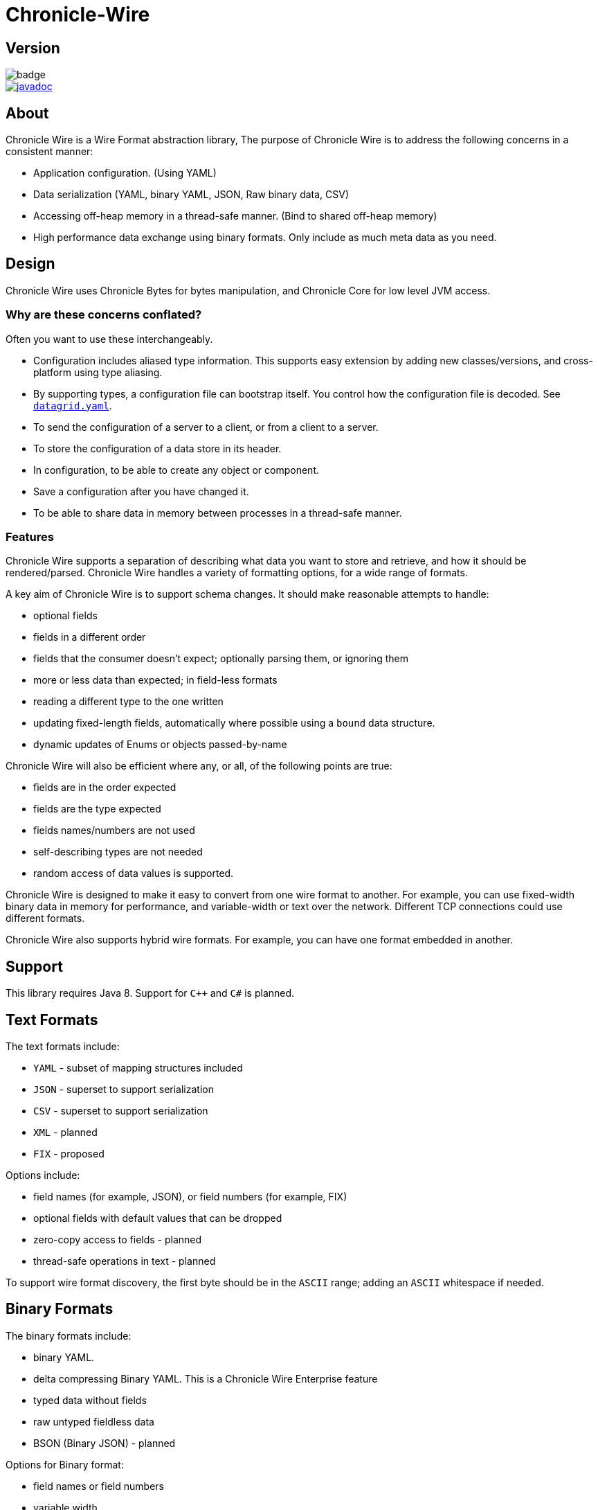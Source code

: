 = Chronicle-Wire
:toc: manual
:css-signature: demo
:toc-placement: preamble

== Version 

[#img-maven]
[caption="",link:https://maven-badges.herokuapp.com/maven-central/net.openhft/chronicle-wire]
image::https://maven-badges.herokuapp.com/maven-central/net.openhft/chronicle-wire/badge.svg[]
image::https://javadoc.io/badge2/net.openhft/chronicle-wire/javadoc.svg[link="https://www.javadoc.io/doc/net.openhft/chronicle-wire/latest/index.html"]

== About

Chronicle Wire is a Wire Format abstraction library, The purpose of Chronicle Wire is to address the following concerns in a consistent manner:

- Application configuration. (Using YAML)
- Data serialization (YAML, binary YAML, JSON, Raw binary data, CSV)
- Accessing off-heap memory in a thread-safe manner. (Bind to shared off-heap memory)
- High performance data exchange using binary formats. Only include as much meta data as you need.

== Design

Chronicle Wire uses Chronicle Bytes for bytes manipulation, and Chronicle Core for low level JVM access.

=== Why are these concerns conflated?

Often you want to use these interchangeably.

- Configuration includes aliased type information.
This supports easy extension by adding new classes/versions, and cross-platform using type aliasing.
- By supporting types, a configuration file can bootstrap itself.
You control how the configuration file is decoded.
See https://github.com/OpenHFT/Chronicle-Datagrid/blob/master/demo/src/test/resources/datagrid.yaml[`datagrid.yaml`].
- To send the configuration of a server to a client, or from a client to a server.
- To store the configuration of a data store in its header.
- In configuration, to be able to create any object or component.
- Save a configuration after you have changed it.
- To be able to share data in memory between processes in a thread-safe manner.

=== Features

Chronicle Wire supports a separation of describing what data you want to store and retrieve, and how it should be rendered/parsed.
Chronicle Wire handles a variety of formatting options, for a wide range of formats.

A key aim of Chronicle Wire is to support schema changes.
It should make reasonable attempts to handle:

* optional fields
* fields in a different order
* fields that the consumer doesn't expect; optionally parsing them, or ignoring them
* more or less data than expected; in field-less formats
* reading a different type to the one written
* updating fixed-length fields, automatically where possible using a `bound` data structure.
* dynamic updates of Enums or objects passed-by-name

Chronicle Wire will also be efficient where any, or all, of the following points are true:

* fields are in the order expected
* fields are the type expected
* fields names/numbers are not used
* self-describing types are not needed
* random access of data values is supported.

Chronicle Wire is designed to make it easy to convert from one wire format to another.
For example, you can use fixed-width binary data in memory for performance, and variable-width or text over the network.
Different TCP connections could use different formats.

Chronicle Wire also supports hybrid wire formats.
For example, you can have one format embedded in another.

== Support

This library requires Java 8. Support for `C++` and `C#` is planned.

== Text Formats

The text formats include:

* `YAML` - subset of mapping structures included
* `JSON` - superset to support serialization
* `CSV` - superset to support serialization
* `XML` - planned
* `FIX` - proposed

Options include:

* field names (for example, JSON), or field numbers (for example, FIX)
* optional fields with default values that can be dropped
* zero-copy access to fields - planned
* thread-safe operations in text - planned

To support wire format discovery, the first byte should be in the `ASCII` range; adding an `ASCII` whitespace if needed.

== Binary Formats

The binary formats include:

* binary YAML.
* delta compressing Binary YAML. This is a Chronicle Wire Enterprise feature
* typed data without fields
* raw untyped fieldless data
* BSON (Binary JSON) - planned

Options for Binary format:

* field names or field numbers
* variable width
* optional fields with a default value can be dropped
* fixed width data with zero copy support
* thread-safe operations

Note: Chronicle Wire supports debug/transparent combinations like self-describing data with zero copy support.

To support wire format discovery, the first bytes should have the top bit set.

== Using Wire

=== link:https://github.com/OpenHFT/Chronicle-Wire/blob/ea/demo/src/main/java/run/chronicle/wire/demo/Example1.java[Simple use case]

First you need to have a buffer to write to.
This can be a `byte[]`, a `ByteBuffer`, off-heap memory, or even an address and length that you have obtained from some other library.

[source,Java]
----
// Bytes which wraps a ByteBuffer which is resized as needed.
Bytes<ByteBuffer> bytes = Bytes.elasticByteBuffer();
----

Now you can choose which format you are using.
As the wire formats are themselves unbuffered, you can use them with the same buffer, but in general using one wire format is easier.

[source,Java]
----
Wire wire = new TextWire(bytes);
// or
WireType wireType = WireType.TEXT;
Wire wireB = wireType.apply(bytes);
// or
Bytes<ByteBuffer> bytes2 = Bytes.elasticByteBuffer();
Wire wire2 = new BinaryWire(bytes2);
// or
Bytes<ByteBuffer> bytes3 = Bytes.elasticByteBuffer();
Wire wire3 = new RawWire(bytes3);
----

So now you can write to the wire with a simple document.

[source,Java]
----
wire.write("message").text("Hello World")
      .write("number").int64(1234567890L)
      .write("code").asEnum(TimeUnit.SECONDS)
      .write("price").float64(10.50);

System.out.println(bytes);
----

prints

[source,yaml]
----
message: Hello World
number: 1234567890
code: SECONDS
price: 10.5
----

[source,Java]
----
// The same code for BinaryWire
wire2.write("message").text("Hello World")
        .write("number").int64(1234567890L)
        .write("code").asEnum(TimeUnit.SECONDS)
        .write("price").float64(10.50);

System.out.println(bytes2.toHexString());
----

prints

[source,text]
----
00000000 c7 6d 65 73 73 61 67 65  eb 48 65 6c 6c 6f 20 57 ·message ·Hello W
00000010 6f 72 6c 64 c6 6e 75 6d  62 65 72 a6 d2 02 96 49 orld·num ber····I
00000020 c4 63 6f 64 65 e7 53 45  43 4f 4e 44 53 c5 70 72 ·code·SE CONDS·pr
00000030 69 63 65 90 00 00 28 41                          ice···(A
----

Using `RawWire` strips away all the meta data to reduce the size of the message, and improves speed.
The down-side is that we cannot easily see what the message contains.

[source, Java]
----
// The same code for RawWire
wire3.write("message").text("Hello World")
        .write("number").int64(1234567890L)
        .write("code").asEnum(TimeUnit.SECONDS)
        .write("price").float64(10.50);

System.out.println(bytes3.toHexString());
----

prints in `RawWire`.

[source, text]
----
00000000 0b 48 65 6c 6c 6f 20 57  6f 72 6c 64 d2 02 96 49 ·Hello W orld···I
00000010 00 00 00 00 07 53 45 43  4f 4e 44 53 00 00 00 00 ·····SEC ONDS····
00000020 00 00 25 40                                      ··%@
----

//For more examples see https://github.com/OpenHFT/Chronicle-Wire/blob/master/README-Chapter1.md[Examples Chapter1]
=== link:https://github.com/OpenHFT/Chronicle-Wire/blob/ea/demo/src/main/java/run/chronicle/wire/demo/Example2.java[Simple example with a data type]

This example is much the same as the previous section, with the code required wrapped in a method. See Section "The code for the class Data" for the code for Data.
[source,Java]
----
// Bytes which wraps a ByteBuffer which is resized as needed.
Bytes<ByteBuffer> bytes = Bytes.elasticByteBuffer();

Wire wire = new TextWire(bytes);

Data data = new Data("Hello World", 1234567890L, TimeUnit.NANOSECONDS, 10.50);
data.writeMarshallable(wire);
System.out.println(bytes);

Data data2= new Data();
data2.readMarshallable(wire);
System.out.println(data2);
----

prints
[source,yaml]
----
message: Hello World
number: 1234567890
code: NANOSECONDS
price: 10.5
----
[source,text]
----
Data{message='Hello World', number=1234567890, timeUnit=NANOSECONDS, price=10.5}
----

To write in binary instead

[source,Java]
----
Bytes<ByteBuffer> bytes2 = Bytes.elasticByteBuffer();
Wire wire2 = new BinaryWire(bytes2);

data.writeMarshallable(wire2);
System.out.println(bytes2.toHexString());

Data data3= new Data();
data3.readMarshallable(wire2);
System.out.println(data3);

----

prints
[source,text]
----
00000000 c7 6d 65 73 73 61 67 65  eb 48 65 6c 6c 6f 20 57 ·message ·Hello W
00000010 6f 72 6c 64 c6 6e 75 6d  62 65 72 a6 d2 02 96 49 orld·num ber····I
00000020 c8 74 69 6d 65 55 6e 69  74 eb 4e 41 4e 4f 53 45 ·timeUni t·NANOSE
00000030 43 4f 4e 44 53 c5 70 72  69 63 65 90 00 00 28 41 CONDS·pr ice···(A

Data{message='Hello World', number=1234567890, timeUnit=NANOSECONDS, price=10.5}
----

=== link:https://github.com/OpenHFT/Chronicle-Wire/blob/ea/demo/src/main/java/run/chronicle/wire/demo/Example3.java[Simple example with a nested data type]

In this example the data is marshalled as a nested data structure.

[source, java]
----

// Bytes which wraps a ByteBuffer which is resized as needed.
Bytes<ByteBuffer> bytes = Bytes.elasticByteBuffer();

Wire wire = new TextWire(bytes);

Data data = new Data("Hello World", 1234567890L, TimeUnit.NANOSECONDS, 10.50);
wire.write("mydata").marshallable(data);
System.out.println(bytes);

Data data2= new Data();
wire.read("mydata").marshallable(data2);
System.out.println(data2);
----

prints

[source, yaml]
----
mydata: {
  message: Hello World,
  number: 1234567890,
  timeUnit: NANOSECONDS,
  price: 10.5
}
----
[source,text]
----
Data{message='Hello World', number=1234567890, timeUnit=NANOSECONDS, price=10.5}
----

To write in binary instead

[source, java]
----
Bytes<ByteBuffer> bytes2 = Bytes.elasticByteBuffer();
Wire wire2 = new BinaryWire(bytes2);

wire2.write("mydata").marshallable(data);
System.out.println(bytes2.toHexString());

Data data3= new Data();
wire2.read("mydata").marshallable(data3);
System.out.println(data3);
----

prints

[source,text]
----
00000000 c6 6d 79 64 61 74 61 82  40 00 00 00 c7 6d 65 73 ·mydata· @····mes
00000010 73 61 67 65 eb 48 65 6c  6c 6f 20 57 6f 72 6c 64 sage·Hel lo World
00000020 c6 6e 75 6d 62 65 72 a6  d2 02 96 49 c8 74 69 6d ·number· ···I·tim
00000030 65 55 6e 69 74 eb 4e 41  4e 4f 53 45 43 4f 4e 44 eUnit·NA NOSECOND
00000040 53 c5 70 72 69 63 65 90  00 00 28 41             S·price· ··(A

Data{message='Hello World', number=1234567890, timeUnit=NANOSECONDS, price=10.5}
----

=== link:https://github.com/OpenHFT/Chronicle-Wire/blob/ea/demo/src/main/java/run/chronicle/wire/demo/Example4.java[Simple example with a data type with a type]

In this example, the type is encoded with the data.
Instead of showing the entire package name which will almost certainly not work on any other platform, an alias for the type is used.
It also means the message is shorter and faster.

[source,Java]
----
// Bytes which wraps a ByteBuffer which is resized as needed.
Bytes<ByteBuffer> bytes = Bytes.elasticByteBuffer();

Wire wire = new TextWire(bytes);

ClassAliasPool.CLASS_ALIASES.addAlias(Data.class);

Data data = new Data("Hello World", 1234567890L, TimeUnit.NANOSECONDS, 10.50);
wire.write("mydata").object(data);
System.out.println(bytes);

Data data2= wire.read("mydata").object(Data.class);
System.out.println(data2);
----

prints

[source,yaml]
----
mydata: !Data {
  message: Hello World,
  number: 1234567890,
  timeUnit: NANOSECONDS,
  price: 10.5
}
----
[source,text]
----
Data{message='Hello World', number=1234567890, timeUnit=NANOSECONDS, price=10.5}
----

To write in binary instead

[source,Java]
----
Bytes<ByteBuffer> bytes2 = Bytes.elasticByteBuffer();
Wire wire2 = new BinaryWire(bytes2);

wire2.write("mydata").object(data);
System.out.println(bytes2.toHexString());

Data data3 = wire2.read("mydata").object(Data.class);
System.out.println(data3);
----

prints

[source,text]
----
00000000 c6 6d 79 64 61 74 61 b6  04 44 61 74 61 82 40 00 ·mydata· ·Data·@·
00000010 00 00 c7 6d 65 73 73 61  67 65 eb 48 65 6c 6c 6f ···messa ge·Hello
00000020 20 57 6f 72 6c 64 c6 6e  75 6d 62 65 72 a6 d2 02  World·n umber···
00000030 96 49 c8 74 69 6d 65 55  6e 69 74 eb 4e 41 4e 4f ·I·timeU nit·NANO
00000040 53 45 43 4f 4e 44 53 c5  70 72 69 63 65 90 00 00 SECONDS· price···
00000050 28 41                                            (A

Data{message='Hello World', number=1234567890, timeUnit=NANOSECONDS, price=10.5}
----

=== link:https://github.com/OpenHFT/Chronicle-Wire/blob/ea/demo/src/main/java/run/chronicle/wire/demo/Example5.java[Write a message with a thread-safe size prefix]

The benefits of using this approach are that:

* The reader (tailer) is blocked until the message is completely written.
* If you have concurrent writers (appenders):
** If the message size is not known, other writers will be blocked until the message is written completely.
** If the message size is known, other writers will leave buffer space for this writer to complete writing the message and
   concurrently write beyond the known size.

Figure 1 indicates the mechanism of thread-safe message writing. There is a 32-bit field called "len" in the
start of the message that an appender writes to buffer. The "len" field includes:

1. "complete" flag that shows whether the appender has completed writing this message or not.
2. "metadata" flag that shows whether this data is metadata.
3. the actual size of data (the remaining 30 bits of "len").

After completing writing the message, the appender returns to the "len" field and sets the "complete" flag to one so that it indicates the message was written
completely. Afterwards, the reader starts reading the message. If the message size is not known, appender 2 also
stops writing until the message is written completely. If the size of the message is known, appender 2 leaves the
required space for appender 1's message and concurrently writes beyond that, as Figure 1 shows.

[#img-buffer]
.Thread-safe message writting
image::buffer.jpg[buffer,700,400]

[source,Java]
----
// Bytes which wraps a ByteBuffer which is resized as needed.
Bytes<ByteBuffer> bytes = Bytes.elasticByteBuffer();

Wire wire = new TextWire(bytes);
ClassAliasPool.CLASS_ALIASES.addAlias(Data.class);
Data data = new Data("Hello World", 1234567890L, TimeUnit.NANOSECONDS, 10.50);

// writeDocument() blocks other readers and writers, until the writing of this
// data is completed. See the above comment.
wire.writeDocument(false, data);
System.out.println(Wires.fromSizePrefixedBlobs(bytes));

Data data2= new Data();
wire.readDocument(null, data2);
System.out.println(data2);
----

prints

[source,yaml]
----
--- !!data
message: Hello World
number: 1234567890
timeUnit: NANOSECONDS
price: 10.5
----
[source,text]
----
Data{message='Hello World', number=1234567890, timeUnit=NANOSECONDS, price=10.5}
----

To write in binary instead

[source,Java]
----
Bytes<ByteBuffer> bytes2 = Bytes.elasticByteBuffer();
Wire wire2 = new BinaryWire(bytes2);

wire2.writeDocument(false, data);
System.out.println(Wires.fromSizePrefixedBlobs(bytes2));

Data data3= new Data();
wire2.readDocument(null, data3);
System.out.println(data3);
----

prints

[source,yaml]
----
--- !!data #binary
message: Hello World
number: !int 1234567890
timeUnit: NANOSECONDS
price: 10.5
----
[source,text]
----
Data{message='Hello World', number=1234567890, timeUnit=NANOSECONDS, price=10.5}
----

=== link:https://github.com/OpenHFT/Chronicle-Wire/blob/ea/demo/src/main/java/run/chronicle/wire/demo/Example6.java[Write a message with a sequence of records]

[source,Java]
----
// Bytes which wraps a ByteBuffer which is resized as needed
Bytes<ByteBuffer> bytes = Bytes.elasticByteBuffer();

Wire wire = new TextWire(bytes);

ClassAliasPool.CLASS_ALIASES.addAlias(Data.class);

Data[] data = {
        new Data("Hello World", 98765, TimeUnit.HOURS, 1.5),
        new Data("G'Day All", 1212121, TimeUnit.MINUTES, 12.34),
        new Data("Howyall", 1234567890L, TimeUnit.SECONDS, 1000)
};
wire.writeDocument(false, w -> w.write("mydata")
        .sequence(v -> Stream.of(data).forEach(v::object)));

System.out.println(Wires.fromSizePrefixedBlobs(bytes));

List<Data> dataList = new ArrayList<>();
wire.readDocument(null, w -> w.read("mydata")
        .sequence(dataList, (l, v) -> {
            while (v.hasNextSequenceItem())
                l.add(v.object(Data.class));
       }));

dataList.forEach(System.out::println);
----

prints

[source,yaml]
----
--- !!data
mydata: [
  !Data {
    message: Hello World,
    number: 98765,
    timeUnit: HOURS,
    price: 1.5
},
  !Data {
    message: G'Day All,
    number: 1212121,
    timeUnit: MINUTES,
    price: 12.34
},
  !Data {
    message: Howyall,
    number: 1234567890,
    timeUnit: SECONDS,
    price: 1E3
}
]
----
[source,text]
----
Data{message='Hello World', number=98765, timeUnit=HOURS, price=1.5}
Data{message='G'Day All', number=1212121, timeUnit=MINUTES, price=12.34}
Data{message='Howyall', number=1234567890, timeUnit=SECONDS, price=1000.0}
----

To write in binary instead

[source,Java]
----
Bytes<ByteBuffer> bytes2 = Bytes.elasticByteBuffer();
Wire wire2 = new BinaryWire(bytes2);

wire2.writeDocument(false, w -> w.write("mydata")
        .sequence(v -> Stream.of(data).forEach(v::object)));
System.out.println(Wires.fromSizePrefixedBlobs(bytes2));

List<Data> dataList2 = new ArrayList<>();
wire2.readDocument(null, w -> w.read("mydata")
        .sequence(dataList2, (l, v) -> {
            while (v.hasNextSequenceItem())
                l.add(v.object(Data.class));
        }));

dataList2.forEach(System.out::println);
----

prints

[source,yaml]
----
--- !!data #binary
mydata: [
  !Data {
    message: Hello World,
    number: !int 98765,
    timeUnit: HOURS,
    price: 1.5
},
  !Data {
    message: G'Day All,
    number: 1212121,
    timeUnit: MINUTES,
    price: 12.34
},
  !Data {
    message: Howyall,
    number: !int 1234567890,
    timeUnit: SECONDS,
    price: !int 1000
}
]
----
[source,text]
----
Data{message='Hello World', number=98765, timeUnit=HOURS, price=1.5}
Data{message='G'Day All', number=1212121, timeUnit=MINUTES, price=12.34}
Data{message='Howyall', number=1234567890, timeUnit=SECONDS, price=1000.0}
----

=== link:https://github.com/OpenHFT/Chronicle-Wire/blob/ea/demo/src/main/java/run/chronicle/wire/demo/Data.java[The code for the class Data]


[source,Java]
----
class Data implements Marshallable {
    private String message;
    private long number;
    private TimeUnit timeUnit;
    private double price;

    public Data() {
    }

    public Data(String message, long number, TimeUnit timeUnit, double price) {
        this.message = message;
        this.number = number;
        this.timeUnit = timeUnit;
        this.price = price;
    }

    public void setMessage(String message) {
        this.message = message;
    }

    public void setNumber(long number) {
        this.number = number;
    }

    public void setPrice(double price){
        this.price =price;
    }

    public void setTimeUnit(TimeUnit timeUnit){
        this.timeUnit = timeUnit;
    }

    public String getMessage() {
        return message;
    }

    public long getNumber() {
        return number;
    }

    public TimeUnit getTimeUnit() {
        return timeUnit;
    }

    public double getPrice() {
        return price;
    }

    @Override
    public void readMarshallable(WireIn wire) throws IllegalStateException {
        wire.read("message").text(this, Data::setMessage)
                .read("number").int64(this, Data::setNumber)
                .read("timeUnit").asEnum(TimeUnit.class, this, Data::setTimeUnit)
                .read("price").float64(this,Data::setPrice);
    }

    @Override
    public void writeMarshallable(WireOut wire) {
        wire.write("message").text(message)
                .write("number").int64(number)
                .write("timeUnit").asEnum(timeUnit)
                .write("price").float64(price);
    }

    @Override
    public String toString() {
        return "Data{" +
                "message='" + message + '\'' +
                ", number=" + number +
                ", timeUnit=" + timeUnit +
                ", price=" + price +
                '}';
    }
}
----

== A note on `Wires.reset()`

Chronicle Wire allows (and encourages) objects to be re-used in order to reduce allocation rates.

When a marshallable object is re-used or initialised by the framework, it is first reset by way of `Marshallable.reset()`
which is recommended over calling `Wires.reset()`.
In the case of most DTOs with simple scalar values, this will not cause any issues.
However, more complicated objects with object instance fields may experience undesired behaviour.

In order to `reset` a marshallable object, the process is as follows:

1. create a new instance of the object to be reset
2. copy all fields from the new instance to the existing instance
3. the existing instance is now considered 'reset' back to default values

The object created in step `1` is cached for performance reasons, meaning that both the new and existing instance of the marshallable object could have a reference to the same object.

While this will not be a problem for primitive or immutable values (for example, `int`, `Long`, `String`), a mutable field such as `ByteBuffer` will cause problems.
Consider the following case:

[source,java]
----
private static final class BufferContainer {
    private ByteBuffer b = ByteBuffer.allocate(16);
}

@Test
public void shouldDemonstrateMutableFieldIssue2() {
    // create 2 instances of a marshallable POJO
    final BufferContainer c1 = new BufferContainer();
    final BufferContainer c2 = new BufferContainer();
    // reset both instances - this will set each container's
    // b field to a 'default' value
    Wires.reset(c1);
    Wires.reset(c2);
    // write to the buffer in c1
    c1.b.putInt(42);
    // inspect the buffer in both c1 and c2
    System.out.println(c1.b.position());
    System.out.println(c2.b.position());
    System.out.println(c1.b == c2.b);
}
----

The output of the test above is:

----
4
4
true
----

showing that the field **b** of each container object is now referencing the same `ByteBuffer` instance.

In order to work around this, if necessary, the marshallable class can override `Marshallable.reset`:

[source,java]
----
private static final class BufferContainer implements Marshallable {
    private ByteBuffer b = ByteBuffer.allocate(16);

    @Override
    public void reset() {
        // or acquire from a pool if allocation should
        // be kept to a minimum
        b = ByteBuffer.allocate(16);
    }
}
----

== Binding to a field value

While serialized data can be updated by replacing a whole record, this might not be the most efficient option, nor thread-safe.

Chronicle Wire offers the ability to bind a reference to a fixed value of a field, and perform atomic operations on that field; for example, volatile read/write, and compare-and-swap.

[source,Java]
----
   // field to cache the location and object used to reference a field.
   private LongValue counter = null;
    
   // find the field and bind an approritae wrapper for the wire format.
   wire.read(COUNTER).int64(counter, x -> counter = x);
    
   // thread safe across processes on the same machine.
   long id = counter.getAndAdd(1);
----

Other types are supported; for example, 32-bit integer values, and an array of 64-bit integer values.

== Pass-by-name or Dynamic Enums

Chronicle Wire supports passing objects reference by the `name()` of the object referenced.
This is supported trivially with `enum` which define a `name()` for you. e.g.

.Passing a reference to an enum using it's name
[source,java]
----
enum ServerId {
    LN_A
}

interface Output {
    void serverId(ServerId serverId);
}

// later
Output out; // is a MethodWriter

out.serverId(ServerId.LN_A);
----

.Message on the Wire
[source,yaml]
serverId: LN_A

However, we might wish to alter metadata associated with the enum

[source,java]
----
enum ServerId implements DynamicEnum {
    LN_A(101);

    public int priority;
}
----

=== Not passing by name

Sometimes you need to pass the actually data, esp the first time. This can be achieved by using the `@AsMarshallable` annotation which will always pass the object as a typedMarshallable.

[source, java]
----
public class RefData extends AbstractEventCfg<RefData> {
    @AsMarshallable
    private DynamicEnum data;

    public RefData(DynamicEnum data) {
        this.data = data;
    }

    public DynamicEnum data() {
        return data;
    }
}
----

You can choose to update the existing `enum` with this information.

[source,java]
----
public void refData(RefData refData) {
    DynamicEnum.updateEnum(refData.data);
}
----

[source,yaml]
----
refData: {
    eventId: GUI,
    eventTime: 2020-09-09T09:09:09.999,
    data: !ServerId {
        name: LN_A,
        priority: 128
    }
}
----

NOTE: You can add an enum which didn't exist.

[source,yaml]
----
refData: {
    eventId: GUI,
    eventTime: 2020-09-09T09:09:09.999,
    data: !ServerId {
        name: HK_A,
        priority: 200
    }
}
----

NOTE: You can't use an enum before it is defined, this is assumed to be in input error.

=== Pass by reference

You may wish to pass by reference a data type which is not an enum.
This can be done by adding `DynamicEnum` to a regular class and adding a `name` field.

[source,java]
----
class MyData implements DynamicEnum {
    public static final MyData ONE = new MyData("One"); // used as a predefined object
    public static final MyData TWO = new MyData("Two"); // used as a predefined object
    private String name; // set via reflection.

    @Override public String name() { return name; }
}
----

NOTE: This is particularly useful if you have a class which must extend another parent.

[source,yaml]
----
myData: One # uses predefined value
...
myData: Two # uses predefined value
...
refData: {
    eventId: GUI,
    eventTime: 2020-09-09T09:09:09.999,
    data:  !MyData {
        name: Three
   }
}
...
myData: Three # use the one just defined
...
myData: Four # will error as doesn't exist.
...
----

The consumer doesn't need to do anything special to use the new enum, however the producer need to create it in code as follows.

[source, Java]
----
ServerId serverId = EnumCache.of(ServerId.class).nameFor("HK_A");
serverId.priority(200);
out.refData(new RefData(serverId));

MyData myData = EnumCache.of(MyData.class).nameFor("Three");
out.refData(new RefData(myData));
----

NOTE: The unique key for these objects is their type and name. Two objects of different types can have the same name.

IMPORTANT: These objects passed by reference are never cleaned up. Only use them when there is likely to be a limited number of them over the life of the application.

== Compression Options

* No compression
* Snappy compression - planned
* LZW compression - planned

== Bytes options

Chronicle Wire is built on top of the `Bytes` library, however `Bytes`, in turn, can wrap:

* `ByteBuffer` - heap and direct
* `byte[]` - using `ByteBuffer`
* raw memory addresses.

== Handling instance classes of an unknown type

This feature allows Chronicle Wire to de-serialize, manipulate, and serialize an instance class of an unknown type.

If the type is unknown at runtime, a proxy is created; assuming that the required type is an interface.

When the tuple is serialized, it will be give the same type as when it was deserialized, even if that class is not available.

Methods following our `getter`/`setter` convention will be treated as `getters` and `setters`.

This feature is needed for a service that stores and passes on data, for classes it might not have in its class path.

NOTE: This is not garbage collection free, but if the volume is low, this may be easier to work with.

NOTE: This only works when the expected type is not a class.

=== Example

[source,Java]
----
@Test
public void unknownType() throws NoSuchFieldException {
    Marshallable marshallable = Wires.tupleFor(Marshallable.class, "UnknownType");
    marshallable.setField("one", 1);
    marshallable.setField("two", 2.2);
    marshallable.setField("three", "three");
    String toString = marshallable.toString();
    assertEquals("!UnknownType {\n" +
            "  one: !int 1,\n" +
            "  two: 2.2,\n" +
            "  three: three\n" +
            "}\n", toString);
    Object o = Marshallable.fromString(toString);
    assertEquals(toString, o.toString());
}

@Test
public void unknownType2() {
    String text = "!FourValues {\n" +
            "  string: Hello,\n" +
            "  num: 123,\n" +
            "  big: 1e6,\n" +
            "  also: extra\n" +
            "}\n";
    ThreeValues tv = Marshallable.fromString(ThreeValues.class, text);
    assertEquals(text, tv.toString());
    assertEquals("Hello", tv.string());
    tv.string("Hello World");
    assertEquals("Hello World", tv.string());

    assertEquals(123, tv.num());
    tv.num(1234);
    assertEquals(1234, tv.num());

    assertEquals(1e6, tv.big(), 0.0);
    tv.big(0.128);
    assertEquals(0.128, tv.big(), 0.0);

    assertEquals("!FourValues {\n" +
            "  string: Hello World,\n" +
            "  num: !int 1234,\n" +
            "  big: 0.128,\n" +
            "  also: extra\n" +
            "}\n", tv.toString());

}

interface ThreeValues {
    ThreeValues string(String s);
    String string();

    ThreeValues num(int n);
    int num();

    ThreeValues big(double d);
    double big();
}
----

=== Example with `MethodReaders`

[source,Java]
----
@Test
public void testUnknownClass() {
    Wire wire2 = new TextWire(Bytes.elasticHeapByteBuffer(256));
    MRTListener writer2 = wire2.methodWriter(MRTListener.class);

    String text = "top: !UnknownClass {\n" +
            "  one: 1,\n" +
            "  two: 2.2,\n" +
            "  three: words\n" +
            "}\n" +
            "---\n" +
            "top: {\n" +
            "  one: 11,\n" +
            "  two: 22.2,\n" +
            "  three: many words\n" +
            "}\n" +
            "---\n";
    Wire wire = TextWire.from(text);
    MethodReader reader = wire.methodReader(writer2);
    assertTrue(reader.readOne());
    assertTrue(reader.readOne());
    assertFalse(reader.readOne());
    assertEquals(text, wire2.toString());
}
----

=== Filtering with MethodReaders

To support filtering, you need to make sure the first of multiple arguments can be used to filter the method call.
If you have only one argument, you may need to add an additional argument to support efficient filtering.

This feature calls an implementation of `MethodFilterOnFirstArg` to see if the rest of the method call should be parsed.
For example, today you have:

[source,Java]
----
interface MyInterface {
    void method(ExpensiveDto dto);
}
----

This can be migrated to:

[source,Java]
----
interface MyInterface extends MethodFilterOnFirstArg<String> {
    @Deprecated(/* to be removed in x.22 */)
void method(ExpensiveDto dto);
    void method2(String filter, ExpensiveDto dto);
}
----

where the implementation can look like this:

[source,Java]
----
class MyInterfaceImpl extends MyInterface {
    public void method(ExpensiveDto dto) {
       // something
    }

    public void method2(String filter, ExpensiveDto dto) {
        method(dto);
    }

    public boolean ignoreMethodBasedOnFirstArg(String methodName, String filter) {
        return someConditionOn(methodName, filter);
    }
}
----

For an example, see `net.openhft.chronicle.wire.MethodFilterOnFirstArgTest`.

=== Intercepting `MethodReader` calls

You may wish to intercept handling a call in the method reader in order to execute additional logic, to record a call somewhere for monitoring purposes, or to even skip the original method invocation.

==== Intercepting by passing control over the original method call

`MethodReader` provides a flexible feature for supporting all the above use cases -- the option to specify `MethodReaderInterceptorReturns`.
If set, it will be triggered *instead* of the original call. It's possible to either skip the original method or to call it via passed `Invocation` instance:
[source,Java]
----
class MyInterceptor implements MethodReaderInterceptorReturns {
    @Override
    Object intercept(Method m, Object o, Object[] args, Invocation invocation) throws InvocationTargetException {
        // Execute any logic you want before the call
        if (some_condition)
            invocation.invoke(m, o, args); // Invoke the original method if needed
        // Execute any logic you want after the call
    }
}
----

==== Intercepting by modifying `MethodReader` generated source code

`GeneratingMethodReaderInterceptorReturns` allows to change the logic of `MethodReader` without an overhead provided by reflexive calls.

Code returned by `codeBeforeCall` and `codeAfterCall` will be added before and after actual method call in the generated source code of the method reader. It's possible to use original call arguments and object instance in the added code.

Simple example that enforces skipping the original call in case the second agrument is `null`:
[source,Java]
----
class SkippingInterceptor implements GeneratingMethodReaderInterceptorReturns {
    @Override
    public String generatorId() {
        return "skipping";
    }

    @Override
    public String codeBeforeCall(Method m, String objectName, String[] argumentNames) {
        return "if (" + argumentNames[1] + " != null) {";
    }

    @Override
    public String codeAfterCall(Method m, String objectName, String[] argumentNames) {
        return "}";
    }
}
----
If the code provided by generating interceptor differs from the code provided by another generating interceptor, their `generatorId` should be different as well. It's needed to ensure re-compilation in case a new interceptor is passed.

See `MethodReaderInterceptorReturnsTest` for more examples.

== Uses of Chronicle Wire

Chronicle Wire can be used for:

* file headers
* TCP connection headers; where the optimal wire format that is actually used can be negotiated
* message/excerpt contents
* Chronicle Queue version 4.x and later
* the API for marshalling generated data types

== Similar projects

=== Simple Binary Encoding (SBE)

Simple Binary Encoding (SBE) is designed to be a more efficient replacement for FIX. It is not limited to FIX protocols, and can be easily extended by updating an XML schema.
It is simple, binary, and it supports C++ and Java.

XML, when it first started, did not use XML for its own schema files, and it is not insignificant that SBE does not use SBE for its schema either.
This is because it is not trying to be human-readable.
It has XML which, though standard, is not designed to be human-readable either.
Chronicle believes that it is a limitation that it does not naturally lend itself to a human-readable form.

The encoding that SBE uses is similar to binary; with field numbers and fixed-width types.

SBE assumes the field types, which can be more compact than Chronicle Wire's most similar option; though not as compact as others.

SBE has support for schema changes provided that the type of a field doesn't change.

=== Message Pack (`msgpack`)

Message Pack is a packed binary wire format which also supports `JSON` for human readability and compatibility.
It has many similarities to the binary (and `JSON`) formats of this library.
Chronicle Wire is designed to be human-readable first, based on `YAML`, and has a range of options to make it more efficient.
The most extreme being fixed position binary.

Message Pack has support for embedded binary, whereas Chronicle Wire has support for comments and hints, to improve rendering for human consumption.

The documentation looks well-thought-out, and it is worth emulating.

=== Comparison with Cap'n'Proto

|===============
| Feature                          | Wire Text              | Wire Binary         | Protobuf               | Cap'n Proto             | SBE                 | FlatBuffers
| Schema evolution                 | yes                    | yes                 | yes                    | yes                     | caveats             | yes
| Zero-copy                        | yes                    | yes                 | no                     | yes                     | yes                 | yes
| Random-access reads              | yes                    | yes                 | no                     | yes                     | no                  | yes
| Random-access writes             | yes                    | yes                 | no                     | ?                       | no                  | ?
| Safe against malicious input     | yes                    | yes                 | yes                    | yes                     | yes                 | opt-in / upfront
| Reflection / generic algorithms  | yes                    | yes                 | yes                    | yes                     | yes                 | yes
| Initialization order             | any                    | any                 | any                    | any                     | preorder            | bottom-up
| Unknown field retention          | yes                    | yes                 | yes                    | yes                     | no                  | no
| Object-capability RPC system     | yes                    | yes                 | no                     | yes                     | no                  | no
| Schema language                  | no                     | no                  | custom                 | custom                  | XML                 | custom
| Usable as mutable state          | yes                    | yes                 | yes                    | no                      | no                  | no
| Padding takes space on wire?     | optional               | optional            | no                     | optional                | yes                 | yes
| Unset fields take space on wire? | optional               | optional            | no                     | yes                     | yes                 | no
| Pointers take space on wire?     | no                     | no                  | no                     | yes                     | no                  | yes
| Pass-by-name (Dynamic Enums) | yes                     | no                  | no                     | no                     | no                  | no
| C++                              | planned                | planned             | yes                    | yes (C++11)*            | yes                 | yes
| Java                             | Java 8                 | Java 8              | yes                    | yes*                    | yes                 | yes
| C#                               | yes                    | yes                 | yes                    | yes*                    | yes                 | yes*
| Go                               | no                     | no                  | yes                    | yes                     | no                  | yes*
| Other languages                  | no                     | no                  | 6+                     | others*                 | no                  | no
| Authors' preferred use case      | distributed  computing | financial / trading | distributed  computing | platforms /  sandboxing | financial / trading | games
|===============

NOTE: The `Binary YAML` format can be automatically converted to `YAML` without any knowledge of the schema, because the messages are self-describing.

NOTE: You can parse all the expected fields (if any) and then parse any remaining fields.
As `YAML` supports object field names (or keys), these could be strings or even objects as keys and values.

Based on https://capnproto.org/news/2014-06-17-capnproto-flatbuffers-sbe.html

NOTE: It is not clear what padding which does not take up space on the wire means.

== Design notes

See https://capnproto.org/news/2014-06-17-capnproto-flatbuffers-sbe.html for a comparison to other encoders.

=== Schema evolution

Wire optionally supports:

- field name changes
- field order changes
- capturing or ignoring unexpected fields
- setting of fields to the default, if not available
- raw messages can be longer or shorter than expected

The more flexibility, the larger the overhead in terms of CPU and memory.
Chronicle Wire allows you to dynamically pick the optimal configuration, and convert between these options.

=== Zero copy

Chronicle Wire supports zero-copy random access to fields, and direct-copy from in-memory to the network.
It also supports translation from one wire format to another.
For example, switching between fixed-length data and variable-length data.

=== Random Access

You can access a random field in memory, For example, in a `2TB` file, page-in/pull-into CPU cache, only the data relating to your read or write.

[options="header"]
|===============
| format | access style
| fixed-length binary | random access without parsing first
| variable-length binary | random access with partial parsing allowing you to skip large portions
| fixed-length text | random access with parsing
| variable-length text | no random access
|===============

Chronicle Wire references are relative to the start of the data contained, to allow loading in an arbitrary point in memory.

=== Safe against malicious input

Chronicle Wire has built in tiers of bounds checks to prevent accidental read/writing that corrupts the data.
It is not complete enough for a security review.

=== Reflection / generic algorithms

Chronicle Wire supports generic reading and writing of an arbitrary stream.
This can be used in combination with predetermined fields.
For example, you can read the fields you know about, and ask it to provide the fields that you do not.
You can also give generic field names like keys to a map as `YAML` does.

=== Initialization order

Chronicle Wire can handle unknown information like lengths, by using padding.
It will go back and fill in any data that it was not aware of when it was writing the data.
For example, when it writes an object, it does not know how long it is going to be, so it adds padding at the start.
Once the object has been written, it goes back and overwrites the length.
It can also handle situations where the length was more than needed; this is known as packing.

=== Unknown field retention

Chronicle Wire can read data that it did not expect, interspersed with data it did expect.
Rather than specify the expected field name, a `StringBuilder` is provided.

NOTE: There are times when you want to skip/copy an entire field or message, without reading any more of it.
This is also supported.

=== Object-maximumLimit RPC system

Chronicle Wire supports references based on name, number, or UUID. This is useful when including a reference to an object that the reader should look up by other means.

A common case is if you have a proxy to a remote object, and you want to pass or return this in an RPC call.

=== Schema language

Chronicle Wire's schema is not externalised from the code.
However, it is planned to use `YAML` in a format that it can parse.

=== Usable as mutable state

Chronicle Wire supports storing an application's internal state.
This will not allow it to grow or shrink.
You can't free any of it without copying the pieces that you need, and discarding the original copy.

=== Padding takes space on the wire

The Chronicle Wire format that is chosen determines if there is any padding on the wire.
If you copy the in-memory data directly, its format does not change.

If you want to drop padding, you can copy the message to a wire format without padding.
You can decide whether the original padding is to be preserved or not, if turned back into a format with padding.

We could look at supporting *Cap'n'Proto*'s zero-byte removal compression.

=== Un-set fields take space on the wire

Chronicle Wire supports fields with, and without, optional fields, and automatic means of removing them.
Chronicle Wire does not support automatically adding them back in, because information has been lost.

=== Pointers take space on the wire

Chronicle Wire does not have pointers, but it does have content-lengths which are a useful hint for random access and robustness; but these are optional.

== Working with IntelliJ

These templates can be added to IntelliJ to create simple getters and setters.

.Simple Getter
[source,velocity]
----
$field.type ##
${field.name}() {
  return $field.name;
}
----

.Simple Setter
[source,velocity]
----
#set($paramName = $helper.getParamName($field, $project))
$class.name ${field.name}($field.type $paramName) {
  this.$field.name = $paramName;
  return this;
}
----
== Why use Marshallable objects

Marshallable objects have been designed to allow you to

- write a simple POJO
- have the `toString()`, `hashCode()` and `equals(Object)` methods created for you.
- serialization to a human-readable format (based on YAML), as well as efficient binary formats.
- the string format for text and binary can be logged and reconstructed from the text or hexadecimal dump
- copying and conversion of data from one type to another

== Pojo Example
The following is a simple example of a POJO with a nested data type in a List.

.A Simple Pojo without needing to define toString/hashCode/equals
[source,java]
----
import net.openhft.chronicle.wire.SelfDescribingMarshallable;

class MyPojo extends SelfDescribingMarshallable {
    String text;
    int num;
    double factor;

    public MyPojo(String text, int num, double factor) {
        this.text = text;
        this.num = num;
        this.factor = factor;
    }
}

class MyPojos extends SelfDescribingMarshallable {
    String name;
    List<MyPojo> myPojos = new ArrayList<>();

    public MyPojos(String name) {
        this.name = name;
    }
}
----

By extending `SelfDescribingMarshallable` the class has an implementation
for `readMarshallable(WireIn)`, `writeMarshallable(WireOut)` and from these
`toString()`, `hashCode()` and `equals(Object)`.  You only need to define the method
yourself for improved efficiency.  These default implementations can give you
2/3rds of the performance of hand coding but save time and potential errors
writing them yourself.

=== The toString()
An important feature of the toString() method is no information is lost.  The object can be reconstructed from
the text of the toString() method.  This is useful for building sample data in unit tests for from a file.
It also means that you can take the dump of an object in a log file and reconstruct the original object.

[source, java]
----
MyPojos mps = new MyPojos("test-list");
mps.myPojos.add(new MyPojo("text1", 1, 1.1));
mps.myPojos.add(new MyPojo("text2", 2, 2.2));

System.out.println(mps); // <1>
----
<1> Uses the default `toString()` provided.

prints

[source, yaml]
----
!MyPojos {
  name: test-list,
  myPojos: [
    { text: text1, num: 1, factor: 1.1 },
    { text: text2, num: 2, factor: 2.2 }
  ]
}
----

You can take the same output and reconstruct the original object.

[source, java]
----
MyPojos mps2 = Marshallable.fromString(mps.toString());
assertEquals(mps, mps2); // <1>

String text = "!MyPojos {\n" +
        "  name: test-list,\n" +
        "  myPojos: [\n" +
        "    { text: text1, num: 1, factor: 1.1 },\n" +
        "    { text: text2, num: 2, factor: 2.2 }\n" +
        "  ]\n" +
        "}\n";
MyPojos mps3 = Marshallable.fromString(text);
assertEquals(mps, mps3); // <1>
----
<1> `SelfDescribingMarshallable` also provides a default `equals(Object)` and `hashCode()`

Finally, you can take data from a file and build the object.

[source, java]
----
MyPojos mps4 = Marshallable.fromFile("my-pojos.yaml");
assertEquals(mps, mps4);
----

== Self describing messages

When writing and reading from text, Marshallable are always self describing, however when using Binary there is two choices,
`SelfDescribingMarshallable` which is self describing in binary and `BytesInBinaryMarshallable` which uses raw values.

`SelfDescribingMarshallable` is slightly slower, and larger when writing but supports schema changes such as

- Adding fields.
- Removing fields
- Changing the order of fields
- Change the type of fields
- Dumbing as text without access to the class specification.

`BytesInBinaryMarshallable` is slower and more compact, however you need to add your own support for schema changes.
See the Code Generating section below.

=== Code Generation for Marshallable

Install the Code Generation plugin, and add a template in `File` -> `Settings` -> `Code Generation` as follows.

Use the `Add Member Dialog` button and `Exclude transient fields`

This will add more efficient code for Marshallable format.

[source]
.SelfDescribingMarshallable
----
#set($javaPsiFacade = $JavaPsiFacade.getInstance($project))
#set($global = $GlobalSearchScope.allScope($project))

@Override public void writeMarshallable(net.openhft.chronicle.wire.WireOut out) {
#if($class0.superName != "SelfDescribingMarshallable")
   super.writeMarshallable(out);
#end
#foreach( $member in $members )
    #set($memberType = $member.type.split("<").get(0))
    #set($type = $javaPsiFacade.findClass($memberType, $global))
    #if ($member.primitive)
        out.write("$member.name").write${StringUtil.capitalizeWithJavaBeanConvention($memberType)}($member.name);
    #else
        out.write("$member.name").object(${memberType}.class, $member.name);
    #end
#end
}

@Override public void readMarshallable(net.openhft.chronicle.wire.WireIn in) {
#if($class0.superName != "SelfDescribingMarshallable")
   super.readMarshallable(in);
#end
#foreach( $member in $members )
    #set($memberType = $member.type.split("<").get(0))
    #set($type = $javaPsiFacade.findClass($memberType, $global))
    #if ($member.primitive)
        $member.name = in.read("$member.name").read${StringUtil.capitalizeWithJavaBeanConvention($memberType)}();
    #else
        $member.name = in.read("$member.name").object($member.name, ${memberType}.class);
    #end
#end
}
----

[source]
.BytesInBinaryMarshallable
----
#set($javaPsiFacade = $JavaPsiFacade.getInstance($project))
#set($global = $GlobalSearchScope.allScope($project))

private static final int MASHALLABLE_VERSION = 1;

@Override public void writeMarshallable(net.openhft.chronicle.bytes.BytesOut out) {
#if($class0.superName != "BytesInBinaryMarshallable")
   super.writeMarshallable(out);
#end
   out.writeStopBit(MASHALLABLE_VERSION);
#foreach( $member in $members )
   #set($memberType = $member.type.split("<").get(0))
   #set($type = $javaPsiFacade.findClass($memberType, $global))
   #if ($member.primitive)
       out.write${StringUtil.capitalizeWithJavaBeanConvention($memberType)}($member.name);
   #else
       out.writeObject(${memberType}.class, $member.name);
   #end
#end
}

@Override public void readMarshallable(net.openhft.chronicle.bytes.BytesIn in) {
#if($class0.superName != "BytesInBinaryMarshallable")
   super.readMarshallable(in);
#end
   int version = (int) in.readStopBit();
   if (version == MASHALLABLE_VERSION) {
#foreach( $member in $members )
   #set($memberType = $member.type.split("<").get(0))
   #set($type = $javaPsiFacade.findClass($memberType, $global))
   #if ($member.primitive)
       $member.name = in.read${StringUtil.capitalizeWithJavaBeanConvention($memberType)}();
   #else
       $member.name = (${memberType})in.readObject(${memberType}.class);
   #end
#end
   } else {
       throw new IllegalStateException("Unknown version " + version);
   }
}
----

[source]
.BytesMarshallable
----
#set($javaPsiFacade = $JavaPsiFacade.getInstance($project))
#set($global = $GlobalSearchScope.allScope($project))

private static final int MASHALLABLE_VERSION = 1;

@Override public void writeMarshallable(net.openhft.chronicle.bytes.BytesOut out) {
#if($class0.hasSuper)
   super.writeMarshallable(out); // <1>
#end
  out.writeStopBit(MASHALLABLE_VERSION);
#foreach( $member in $members )
   #set($memberType = $member.type.split("<").get(0))
   #set($type = $javaPsiFacade.findClass($memberType, $global))
   #if ($member.primitive)
       out.write${StringUtil.capitalizeWithJavaBeanConvention($memberType)}($member.name);
   #else
       out.writeObject(${memberType}.class, $member.name);
   #end
#end
}

@Override public void readMarshallable(net.openhft.chronicle.bytes.BytesIn in) {
#if($class0.hasSuper)
   super.readMarshallable(in);
#end
   int version = (int) in.readStopBit();
   if (version == MASHALLABLE_VERSION) {
#foreach( $member in $members )
   #set($memberType = $member.type.split("<").get(0))
   #set($type = $javaPsiFacade.findClass($memberType, $global))
   #if ($member.primitive)
       $member.name = in.read${StringUtil.capitalizeWithJavaBeanConvention($memberType)}();
   #else
       $member.name = (${memberType})in.readObject(${memberType}.class);
   #end
#end
   } else {
       throw new IllegalStateException("Unknown version " + version);
   }
}
----
<1> You will have to remove this line if the class extends `AbstractBytesMarshallable`

===  Platform support

Chronicle Wire supports `Java 8`, `Java 11` and `C++`.
Future versions may support `Java 14`, `python`.

'''
https://github.com/OpenHFT/Chronicle-Wire[Back to Chronicle Wire project]
